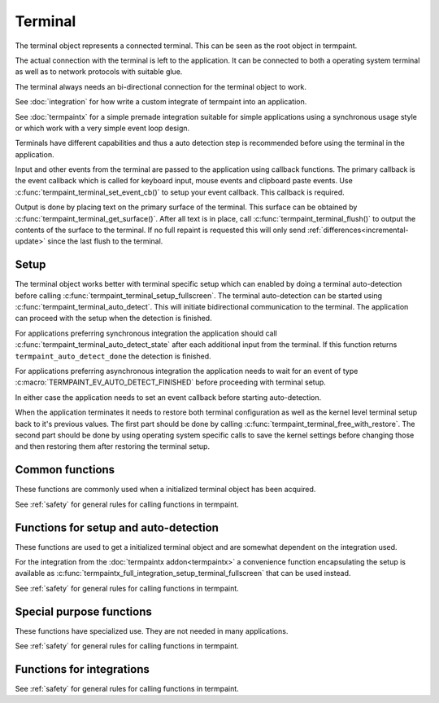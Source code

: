 Terminal
========

.. c:type:: termpaint_terminal

The terminal object represents a connected terminal. This can be seen as the root object in termpaint.

The actual connection with the terminal is left to the application. It can be connected to both a operating system
terminal as well as to network protocols with suitable glue.

The terminal always needs an bi-directional connection for the terminal object to work.

See :doc:`integration` for how write a custom integrate of termpaint into an application.

See :doc:`termpaintx` for a simple premade integration suitable for simple applications using a synchronous
usage style or which work with a very simple event loop design.

Terminals have different capabilities and thus a auto detection step is recommended before using the terminal
in the application.

Input and other events from the terminal are passed to the application using callback functions.
The primary callback is the event callback which is called for keyboard input, mouse events and clipboard
paste events. Use :c:func:`termpaint_terminal_set_event_cb()` to setup your event callback. This callback
is required.

Output is done by placing text on the primary surface of the terminal. This surface can be obtained by
:c:func:`termpaint_terminal_get_surface()`. After all text is in place, call :c:func:`termpaint_terminal_flush()`
to output the contents of the surface to the terminal. If no full repaint is requested this will only send
:ref:`differences<incremental-update>` since the last flush to the terminal.


.. _terminal-setup:

Setup
-----

The terminal object works better with terminal specific setup which can enabled by doing a terminal auto-detection before
calling :c:func:`termpaint_terminal_setup_fullscreen`. The terminal auto-detection can be started using
:c:func:`termpaint_terminal_auto_detect`. This will initiate bidirectional communication to the terminal. The application
can proceed with the setup when the detection is finished.

For applications preferring synchronous integration the application should call
:c:func:`termpaint_terminal_auto_detect_state` after each additional input from the terminal. If this function returns
``termpaint_auto_detect_done`` the detection is finished.

For applications preferring asynchronous integration the application needs to wait for an event of type
:c:macro:`TERMPAINT_EV_AUTO_DETECT_FINISHED` before proceeding with terminal setup.

In either case the application needs to set an event callback before starting auto-detection.

When the application terminates it needs to restore both terminal configuration as well as the kernel level terminal
setup back to it's previous values. The first part should be done by calling
:c:func:`termpaint_terminal_free_with_restore`. The second part should be done by using operating system specific calls
to save the kernel settings before changing those and then restoring them after restoring the terminal setup.

Common functions
----------------

These functions are commonly used when a initialized terminal object has been acquired.

See :ref:`safety` for general rules for calling functions in termpaint.

.. c:function:: void termpaint_terminal_free_with_restore(termpaint_terminal *term)

  Frees the terminal object ``term`` and restores the attached terminal to it's base state.

  This function calls the integrations free callback.

.. c:function:: void termpaint_terminal_free(termpaint_terminal *term)

  Frees the terminal object ``term`` without restoring the attached terminal to it's base state. This will leave the
  terminal in a state that other applications or the shell will not be prepared to handle in most cases.

  Prefer to use :c:func:`termpaint_terminal_free_with_restore()`.

  This function calls the integrations free callback.

.. c:function:: void termpaint_terminal_set_event_cb(termpaint_terminal *term, void (*cb)(void *user_data, termpaint_event* event), void *user_data)

  The application must use this function to set an event callback. See :doc:`events` for details about events produced
  by terminal input.

  This is mostly a wrapper for using :c:func:`termpaint_input_set_event_cb` with a terminal object. Termpaint interprets
  certain events before passing them on to the application. Also, while running terminal auto detection, events are not
  passed to the given callback. Some events like :c:macro:`TERMPAINT_EV_AUTO_DETECT_FINISHED` are actually produced by
  termpaint and not by termpaint_input.

.. c:function:: termpaint_surface *termpaint_terminal_get_surface(termpaint_terminal *term)

  Returns the primary surface of the terminal object ``term``. This surface is linked to the terminal and can be
  output using :c:func:`termpaint_terminal_flush`.

  This object is owned by the terminal object, don't free the returned value.

.. c:function:: void termpaint_terminal_flush(termpaint_terminal *term, bool full_repaint)

  Output the current state of the primary surface of the terminal object to the attached terminal.

  If ``full_repaint`` is false it uses :ref:`incremental drawing<incremental-update>` to reduce bandwidth use.
  Else it does a full redraw that can repair the contents of the terminal in case another application
  interfered with uncoordinated output to the same underlying terminal.

.. c:function:: void termpaint_terminal_set_cursor_position(termpaint_terminal *term, int x, int y)

  Sets the text cursor position for the terminal object ``term``. The cursor is moved to this position
  the next time :c:func:`termpaint_terminal_flush` is called.

.. c:function:: void termpaint_terminal_set_cursor_visible(termpaint_terminal *term, bool visible)

  Sets the visibility of the text cursor for the terminal object ``term``. The cursor is shown/hidden
  the next time :c:func:`termpaint_terminal_flush` is called.

.. c:function:: void termpaint_terminal_set_cursor_style(termpaint_terminal *term, int style, bool blink)

  Sets the cursor shape / style of the terminal object ``term`` to the style specified in ``style``.
  If ``blink`` is true, the cursor will blink.

  The following styles are available:

    .. c:namespace:: 0
    .. c:macro:: TERMPAINT_CURSOR_STYLE_TERM_DEFAULT

        This is the terminal default style. This is terminal implementation and configuration defined.

    .. c:macro:: TERMPAINT_CURSOR_STYLE_BLOCK

        Display the cursor as a block that covers an entire character.

    .. c:macro:: TERMPAINT_CURSOR_STYLE_UNDERLINE

        Display the cursor as a underline under the character.

    .. c:macro:: TERMPAINT_CURSOR_STYLE_BAR

        Display the cursor as a vertical bar between characters.

.. c:function:: void termpaint_terminal_set_title(termpaint_terminal *term, const char* title, int mode)

  Set the title of the terminal to the string ``title``. ``mode`` specifies how to handle terminals where
  it is not certain that the original title can be restored when exiting the application.

    .. c:namespace:: 0
    .. c:macro:: TERMPAINT_TITLE_MODE_ENSURE_RESTORE

      Only set the title if it is certain that the original title can be restored when the application restores
      the terminal.

      This is the recommended mode.

    .. c:macro:: TERMPAINT_TITLE_MODE_PREFER_RESTORE

      Set the title on all terminals that support setting a title without restricting to terminals that are known
      to be able to restore the title when the application restores the terminal.

.. c:function:: void termpaint_terminal_set_icon_title(termpaint_terminal *term, const char* title, int mode)

  This function is like :c:func:`termpaint_terminal_set_title` but does not set the primary title but an alternative
  title called the icon title. Interpretation of this title differs by terminal.

.. c:function:: void termpaint_terminal_set_color(termpaint_terminal *term, int color_slot, int r, int b, int g)

  Set special global (not per cell) terminal colors.

  ``color_slot`` can be one of:

    .. c:namespace:: 0
    .. c:macro:: TERMPAINT_COLOR_SLOT_BACKGROUND

      This is the color used for cells without an explicitly set background. This color is used e.g. for cells
      using the :c:macro:`TERMPAINT_DEFAULT_COLOR` as background.

    .. c:macro:: TERMPAINT_COLOR_SLOT_FOREGRUND

      This is the color used for cells without an explicitly set foreground. This color is used e.g. for cells
      using the :c:macro:`TERMPAINT_DEFAULT_COLOR` as foreground.

    .. c:macro:: TERMPAINT_COLOR_SLOT_CURSOR

      Set the color of the cursor in the terminal.

.. c:function:: void termpaint_terminal_reset_color(termpaint_terminal *term, int color_slot)

  Reset color choices made using :c:func:`termpaint_terminal_set_color`. When ``color_slot`` is
  ``TERMPAINT_COLOR_SLOT_CURSOR`` the cursor color is reset to the default.

.. c:function:: void termpaint_terminal_request_tagged_paste(termpaint_terminal *term, _Bool enabled)

  Request the terminal to send the needed information so :c:macro:`TERMPAINT_EV_PASTE` events can be generated.

.. c:function:: void termpaint_terminal_set_mouse_mode(termpaint_terminal *term, int mouse_mode)

  Request the terminal to enable mouse handling by the application. Depending on the setting
  :c:macro:`TERMPAINT_EV_MOUSE` events will be generated for:

    .. c:namespace:: 0
    .. c:macro:: TERMPAINT_MOUSE_MODE_OFF

        No events.

        Terminal native select and copy features will be available to the user.

    .. c:macro:: TERMPAINT_MOUSE_MODE_CLICKS

        Only report mouse down and up events (clicks).

        Terminal native select and copy features will not be available to the user. Some terminals allow
        overriding this mouse mode using shift temporarily.

    .. c:macro:: TERMPAINT_MOUSE_MODE_DRAG

        Report mouse down and up events as well as movement when at least one mouse button is held down.

        Terminal native select and copy features will not be available to the user. Some terminals allow
        overriding this mouse mode using shift temporarily.

    .. c:macro:: TERMPAINT_MOUSE_MODE_MOVEMENT

        Report mouse movement and down and up events independent of mouse button state.

        Terminal native select and copy features will not be available to the user. Some terminals allow
        overriding this mouse mode using shift temporarily.

.. c:function:: void termpaint_terminal_request_focus_change_reports(termpaint_terminal *term, _Bool enabled)

  Request focus change events from the terminal. If supported by the terminal these events will be reported
  as :ref:`misc-events` of type :c:func:`termpaint_input_focus_in` and :c:func:`termpaint_input_focus_out`.

.. c:function:: _Bool termpaint_terminal_should_use_truecolor(termpaint_terminal *terminal)

  After auto detection, returns true if termpaint does not translate rgb color colors to indexed colors.

  To force passing rgb colors to the terminal, one of the the capabilities
  :c:macro:`TERMPAINT_CAPABILITY_TRUECOLOR_MAYBE_SUPPORTED`
  or :c:macro:`TERMPAINT_CAPABILITY_TRUECOLOR_SUPPORTED` must be set.


.. c:function:: void termpaint_terminal_bell(termpaint_terminal *term)

  Send the BEL character to the terminal. Most terminals trigger a visual or audio reaction to the BEL character.


Functions for setup and auto-detection
--------------------------------------

These functions are used to get a initialized terminal object and are somewhat dependent on the integration used.

For the integration from the :doc:`termpaintx addon<termpaintx>` a convenience function encapsulating the setup is
available as :c:func:`termpaintx_full_integration_setup_terminal_fullscreen` that can be used instead.

See :ref:`safety` for general rules for calling functions in termpaint.

.. c:function:: termpaint_terminal *termpaint_terminal_new(termpaint_integration *integration)

  Create a new terminal object.

  See :doc:`integration` for details on the callbacks needed in ``integration``.

  The application has to free this with :c:func:`termpaint_terminal_free_with_restore()` or
  :c:func:`termpaint_terminal_free()`

  If the integration's free callback frees the integration this takes ownership of the integration.


.. c:function:: bool termpaint_terminal_auto_detect(termpaint_terminal *terminal)

  Starts terminal type auto-detection. The event callback has to be set before calling this function.

  Return false, if the auto-detection could not be started.

.. c:enum:: termpaint_auto_detect_state_enum

  .. c:namespace:: 0
  .. c:enumerator:: termpaint_auto_detect_none

    Terminal type auto-detection was not run yet.

  .. c:enumerator:: termpaint_auto_detect_running

    Terminal type auto-detection is currently running.

  .. c:enumerator:: termpaint_auto_detect_done

    Terminal type auto-detection was run and has finished.

.. c:function:: enum termpaint_auto_detect_state_enum termpaint_terminal_auto_detect_state(const termpaint_terminal *terminal)

  Get the state of a possibly running terminal type auto-detection.

.. c:function:: _Bool termpaint_terminal_might_be_supported(const termpaint_terminal *terminal)

  After auto detection, returns true if the terminal might be supported. If it returns false the terminal
  is likely missing essential features for proper support.

.. _termpaint-fullscreen-options:

.. c:function:: void termpaint_terminal_setup_fullscreen(termpaint_terminal *terminal, int width, int height, const char *options)

  Setup the terminal connected to the terminal object ``term`` to fullscreen mode. Assume terminal size is ``width``
  columns by ``height`` lines.

  ``options`` specifies an space delimited list of additional settings:

    ``-altscreen``
      Do not activate the alternative screen of the terminal. Previous contents of the screen is not restored after
      terminating the application.

    ``+kbdsig``
      Do not activate any modes of the terminal that might conflict with processing of keyboard signals in the kernel
      tty layer. Use this when passing ``+kdbsigint``, ``+kdbsigquit`` or ``+kdbsigtstp`` to
      :c:func:`termpaintx_full_integration` or when using an custom integration that enabled the equivalent kernel
      terminal layer processing.

      Affected key combinations are usually ctrl-c, ctrl-z and, ctrl-\\

.. c:function:: void termpaint_terminal_auto_detect_apply_input_quirks(termpaint_terminal *terminal, _Bool backspace_is_x08)

  Setup input handling based on the auto detection result and ``backspace_is_x08``.

  Needs to be called after auto detection is finished.

  Pass ``backspace_is_x08`` as true if the terminal uses 0x08 (ASCII BS) for the backspace key.

  On \*nix platforms this information can be obtained from the ``termios`` structure by ``original_termios.c_cc[VERASE] == 0x08``.
  For ssh connections the VERASE value is transmitted as part of the pseudo terminal request in the encoded
  terminal modes.


Special purpose functions
-------------------------

These functions have specialized use. They are not needed in many applications.

See :ref:`safety` for general rules for calling functions in termpaint.

.. c:function:: void termpaint_terminal_pause(termpaint_terminal *term)

  Temporarily restore the terminal state. This should be called before running external applications.
  To return to rendering by termpaint call :c:func:`termpaint_terminal_unpause`.

  After calling this function the application still needs to restore the kernel tty layer settings
  to the state needed to run external applications.

.. c:function:: void termpaint_terminal_unpause(termpaint_terminal *term)

  This function activates termpaint mode again after it was previously temporarily restored to the
  normal state.

  Before calling this function the application needs to restore the kernel tty layer settings to
  the state needed by termpaint (or to the state before calling pause).

.. c:function:: void termpaint_terminal_set_raw_input_filter_cb(termpaint_terminal *term, bool (*cb)(void *user_data, const char *data, unsigned length, bool overflow), void *user_data)

  This function allows settings a callback that is called with raw sequences before interpretation. The application can
  inspect the sequences in this callback. If the callback returns true the sequence is not interpreted further.

  This is mostly a wrapper for using :c:func:`termpaint_input_set_raw_filter_cb` with a terminal object. But events
  while running terminal auto detection are not passed to the given callback.

.. c:function:: void termpaint_terminal_handle_paste(termpaint_terminal *term, _Bool enabled)

  This is a wrapper for using :c:func:`termpaint_input_handle_paste` with a terminal object.

  Explicit paste handling is an switchable terminal feature, see
  :c:func:`termpaint_terminal_request_tagged_paste` for enabling it.


.. c:function:: const char *termpaint_terminal_self_reported_name_and_version(const termpaint_terminal *terminal)

  Returns a pointer to a string with the result of the terminal's self reported name and version. Only some terminals
  support this. For other terminals NULL will be returned.

  This value is only available after successful terminal auto-detection. The returned pointer is valid until the
  terminal object is freed or terminal auto detection is triggered again.

.. c:function:: void termpaint_terminal_auto_detect_result_text(const termpaint_terminal *terminal, char *buffer, int buffer_length)

  Fills ``buffer`` with null terminated string with debugging details about the detected terminal type.
  The buffer pointed to by ``buffer`` needs to be at least ``buffer_length`` bytes long.

.. c:function:: void termpaint_terminal_activate_input_quirk(termpaint_terminal *term, int quirk)

  This is a wrapper for using :c:func:`termpaint_input_activate_quirk` with a terminal object.

  Quirks matching the auto detected terminal are already activated by
  :c:func:`termpaint_terminal_auto_detect_apply_input_quirks`.

  Calling this function explicitly should be rarely needed.

.. c:function:: const char* termpaint_terminal_peek_input_buffer(const termpaint_terminal *term)

  This function in conjunction with :c:func:`termpaint_terminal_peek_input_buffer_length` allows an application
  to observe input data that is buffered by not yet processed. If called after :c:func:`termpaint_terminal_add_input_data`
  returned, this will contain data in partial or ambiguous sequences not yet processed.

  This is a wrapper for using :c:func:`termpaint_input_peek_buffer` with a terminal object.

.. c:function:: int termpaint_terminal_peek_input_buffer_length(const termpaint_terminal *term)

  Returns the length of the valid data for :c:func:`termpaint_terminal_peek_input_buffer`.

  This is a wrapper for using :c:func:`termpaint_input_peek_buffer_length` with a terminal object.

.. c:function:: void termpaint_terminal_set_log_mask(termpaint_terminal *term, unsigned mask)

  Set the mask of what besides errors is reported to the integration's logging callback.

  All logging messages are for debugging only and might change between releases.

  ``mask`` is a bit combination of

  .. c:namespace:: 0
  .. c:macro:: TERMPAINT_LOG_AUTO_DETECT_TRACE

    Log details of the auto detection state machine

  .. c:macro:: TERMPAINT_LOG_TRACE_RAW_INPUT

    Log raw input bytes from the terminal.


.. c:function:: _Bool termpaint_terminal_capable(const termpaint_terminal *terminal, int capability)

  Features supported differ among terminal implementations. Termpaint uses as set of capabilities to decide
  how to interface with terminals. This function allows to query currently set capabilities.

  Capabilities start with some defaults and get setup during terminal auto-detection.

  The following capabilities are available:

    .. c:namespace:: 0
    .. c:macro:: TERMPAINT_CAPABILITY_7BIT_ST

        The terminals fully supports using ``ESC\\`` as string terminator. This is the string terminator
        specified by ECMA-48.

    .. c:macro:: TERMPAINT_CAPABILITY_88_COLOR

        The terminal uses 88 colors for indexed colors instead of the more widely supported 256 colors.

    .. c:macro:: TERMPAINT_CAPABILITY_CLEARED_COLORING

        The terminal supports using "clear to end of line" for trailing sequences of insignificant
        spaces. This includes support for setting up multiple colored ranges per line using this
        sequence.

    .. c:macro:: TERMPAINT_CAPABILITY_CLEARED_COLORING_DEFCOLOR

        If TERMPAINT_CAPABILITY_CLEARED_COLORING is supported this indicated if this sequence also
        works for the special "default" terminal color.

    .. c:macro:: TERMPAINT_CAPABILITY_CSI_EQUALS

        The terminal's escape sequence parser properly handles sequences starting with ``ESC[=``
        and ignores unknown sequences of this type.

    .. c:macro:: TERMPAINT_CAPABILITY_CSI_GREATER

        The terminal's escape sequence parser properly handles sequences starting with ``ESC[>``
        and ignores unknown sequences of this type.

    .. c:macro:: TERMPAINT_CAPABILITY_CSI_POSTFIX_MOD

        The terminal's escape sequence parser properly handles sequences that use a intermediate
        character before the final character of a CSI sequence.

    .. c:macro:: TERMPAINT_CAPABILITY_CURSOR_SHAPE_OSC50

        Cursor shape needs to be setup with a konsole specific escape sequence.

    .. c:macro:: TERMPAINT_CAPABILITY_EXTENDED_CHARSET

        The terminal is capable of displaying a font with more than 512 different characters.

    .. c:macro:: TERMPAINT_CAPABILITY_MAY_TRY_CURSOR_SHAPE

        The terminal's parser is expected to cope with the cursor setup CSI sequence without
        glitches.

    .. c:macro:: TERMPAINT_CAPABILITY_MAY_TRY_CURSOR_SHAPE_BAR

        The terminal either does not support cursor shapes or it does support bar cursor shape.

    .. c:macro:: TERMPAINT_CAPABILITY_MAY_TRY_TAGGED_PASTE

        The terminal supports bracketed/tagged paste.

    .. c:macro:: TERMPAINT_CAPABILITY_SAFE_POSITION_REPORT

        The terminal uses a format for cursor position reports that is distinct from key press reports.

    .. c:macro:: TERMPAINT_CAPABILITY_TITLE_RESTORE

        The terminal has a title stack that can be used to restore the title.

    .. c:macro:: TERMPAINT_CAPABILITY_TRUECOLOR_MAYBE_SUPPORTED

        The terminal is not known to have problems with rgb(truecolor) color types.

    .. c:macro:: TERMPAINT_CAPABILITY_TRUECOLOR_SUPPORTED

        The terminal is known to support rgb(truecolor) color types.

.. c:function:: void termpaint_terminal_promise_capability(termpaint_terminal *terminal, int capability)

  This function allows overriding terminal type auto-detection of terminal capabilities.

  Use this with care, if the terminal is not able to handle the enabled capabilities the rendering might
  break.

.. c:function:: void termpaint_terminal_disable_capability(termpaint_terminal *terminal, int capability)

  This function allows overriding terminal type auto-detection of terminal capabilities.

  On specific use is to disable :c:macro:`TERMPAINT_CAPABILITY_TRUECOLOR_MAYBE_SUPPORTED` to switch to
  a more conservative estamination of a terminals capability to support rgb color modes.

.. c:function:: void termpaint_terminal_expect_apc_input_sequences(termpaint_terminal *term, _Bool enabled)

  This is a wrapper for using :c:func:`termpaint_input_expect_apc_sequences` with a terminal object.

  APC sequences are only known to be used by kitty in an extended keyboard reporting mode that is currently
  not supported by termpaint.

.. c:function:: void termpaint_terminal_expect_cursor_position_report(termpaint_terminal *term)

  This is a wrapper for using :c:func:`termpaint_input_expect_cursor_position_report` with a terminal object.

  Needs to be called for each ``ESC[6n`` sequence send manually to the terminal to ensure the result is
  interpreted as cursor position report instead of a key press.

  If the terminal :c:macro:`properly supports ESC[?6n<TERMPAINT_CAPABILITY_SAFE_POSITION_REPORT>` that sequence
  should be used and this function does
  not need to be called.

.. c:function:: void termpaint_terminal_expect_legacy_mouse_reports(termpaint_terminal *term, int s)

  This is a wrapper for using :c:func:`termpaint_input_expect_legacy_mouse_reports` with a terminal object.

  When mouse reporting is enabled this function is internally called with
  :c:macro:`TERMPAINT_INPUT_EXPECT_LEGACY_MOUSE`, so it should be rarely needed to call this explicitly.

.. c:function:: void termpaint_terminal_glitch_on_out_of_memory(termpaint_terminal *term)

  Normally termpaint aborts the process on memory allocation failure to avoid hard to debug glitches.

  When this function is called instead termpaint tries to continue, but potentially discarding output
  characters and attributes where allocation would be needed.

  Call this function if your application needs to be resilient against memory allocation failures.

  To use termpaint in such environments it's additionally required to call variants of functions ending
  in _or_nullptr or _mustcheck instead of the base variant whenever those exist in the header file.

  See :ref:`malloc-failure` for details.


Functions for integrations
--------------------------

See :ref:`safety` for general rules for calling functions in termpaint.

.. c:function:: const char *termpaint_terminal_restore_sequence(const termpaint_terminal *term)

  Returns a null terminated string that can be used to restore the terminal to it's base state.

  The restore string is the same string that is used when calling
  :c:func:`termpaint_terminal_free_with_restore` or :c:func:`termpaint_terminal_pause`.

.. c:function:: void termpaint_terminal_callback(termpaint_terminal *term)

  If the application has set ``request_callback`` in the integration structure, this function needs to be called after
  a delay when the terminal object requests it by invoking the ``request_callback`` callback.

.. c:function:: void termpaint_terminal_add_input_data(termpaint_terminal *term, const char *data, unsigned length)

  The integration part of the application has to call this function to pass terminal input data to the terminal object.
  See :doc:`integration` for details.

  The application has to ensure that this function is never called recursively from a callback
  with any :c:type:`termpaint_input` object that is already in a call to ``termpaint_terminal_add_input_data``.

  This is a wrapper for using :c:func:`termpaint_input_add_data` with a terminal object.

